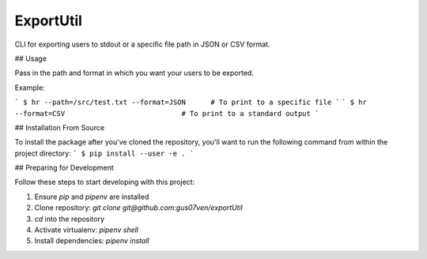 ExportUtil
==========

CLI for exporting users to stdout or a specific file path in JSON or CSV format.

## Usage

Pass in the path and format in which you want your users to be exported.

Example:

```
$ hr --path=/src/test.txt --format=JSON      # To print to a specific file
```
```
$ hr --format=CSV                            # To print to a standard output
```

## Installation From Source

To install the package after you've cloned the repository, you'll want to run the following command from within the project directory:
```
$ pip install --user -e .
```

## Preparing for Development

Follow these steps to start developing with this project:

1. Ensure `pip` and `pipenv` are installed
2. Clone repository: `git clone git@github.com:gus07ven/exportUtil`
3. `cd` into the repository
4. Activate virtualenv: `pipenv shell`
5. Install dependencies: `pipenv install`